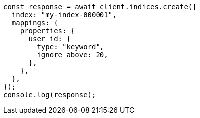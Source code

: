 // This file is autogenerated, DO NOT EDIT
// Use `node scripts/generate-docs-examples.js` to generate the docs examples

[source, js]
----
const response = await client.indices.create({
  index: "my-index-000001",
  mappings: {
    properties: {
      user_id: {
        type: "keyword",
        ignore_above: 20,
      },
    },
  },
});
console.log(response);
----
